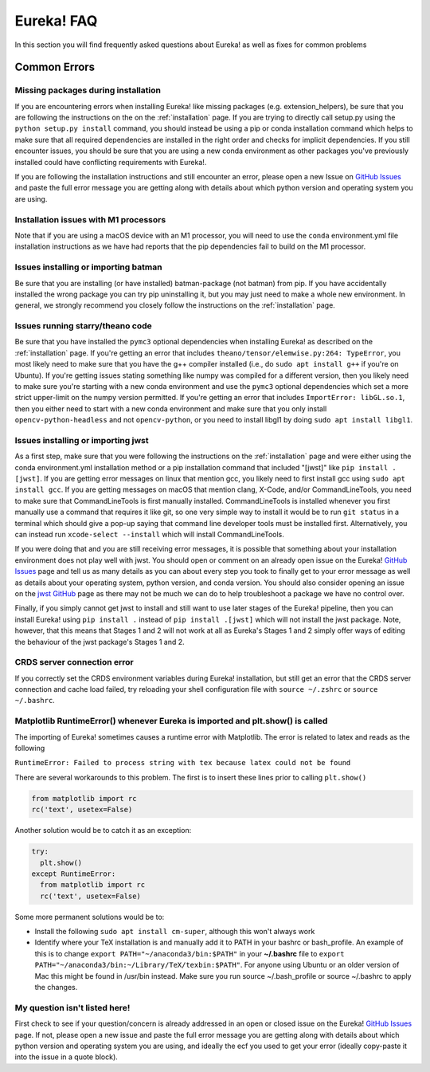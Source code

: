 .. _faq:

Eureka! FAQ
===========

In this section you will find frequently asked questions about Eureka! as well as fixes for common problems

**Common Errors**
-----------------

Missing packages during installation
''''''''''''''''''''''''''''''''''''

If you are encountering errors when installing Eureka! like missing packages (e.g. extension_helpers), be sure
that you are following the instructions on the on the :ref:`installation` page. If you are trying to directly
call setup.py using the ``python setup.py install`` command, you should instead be using a pip or conda
installation command which helps to make sure that all required dependencies are installed in the right order
and checks for implicit dependencies. If you still encounter issues, you should be sure that you are using a
new conda environment as other packages you've previously installed could have conflicting requirements with Eureka!.

If you are following the installation instructions and still encounter an error, please open a new Issue on
`GitHub Issues <https://github.com/kevin218/Eureka/issues>`__ and paste the full error message you are getting along
with details about which python version and operating system you are using.

Installation issues with M1 processors
''''''''''''''''''''''''''''''''''''''

Note that if you are using a macOS device with an M1 processor, you will need to use the ``conda`` environment.yml file
installation instructions as we have had reports that the pip dependencies fail to build on the M1 processor.


Issues installing or importing batman
'''''''''''''''''''''''''''''''''''''

Be sure that you are installing (or have installed) batman-package (not batman) from pip. If you have accidentally
installed the wrong package you can try pip uninstalling it, but you may just need to make a whole new environment.
In general, we strongly recommend you closely follow the instructions on the :ref:`installation` page.

Issues running starry/theano code
'''''''''''''''''''''''''''''''''

Be sure that you have installed the ``pymc3`` optional dependencies when installing Eureka! as described on the
:ref:`installation` page. If you're getting an error that includes ``theano/tensor/elemwise.py:264: TypeError``,
you most likely need to make sure that you have the g++ compiler installed (i.e., do ``sudo apt install g++`` if you're
on Ubuntu). If you're getting issues stating something like numpy was compiled for a different version, then you likely
need to make sure you're starting with a new conda environment and use the ``pymc3`` optional dependencies which set a
more strict upper-limit on the numpy version permitted. If you're getting an error that includes ``ImportError: libGL.so.1``,
then you either need to start with a new conda environment and make sure that you only install ``opencv-python-headless``
and not ``opencv-python``, or you need to install libgl1 by doing ``sudo apt install libgl1``.


.. _faq-install:

Issues installing or importing jwst
'''''''''''''''''''''''''''''''''''

As a first step, make sure that you were following the instructions on the :ref:`installation` page and were
either using the conda environment.yml installation method or a pip installation command that included "[jwst]"
like ``pip install .[jwst]``. If you are getting error messages on linux that mention gcc, you likely need to
first install gcc using ``sudo apt install gcc``. If you are getting messages on macOS that mention clang,
X-Code, and/or CommandLineTools, you need to make sure that CommandLineTools is first manually installed.
CommandLineTools is installed whenever you first manually use a command that requires it like git, so one very
simple way to install it would be to run ``git status`` in a terminal which should give a pop-up saying that
command line developer tools must be installed first. Alternatively, you can instead run
``xcode-select --install`` which will install CommandLineTools.

If you were doing that and you are still receiving error messages, it is possible that something about your
installation environment does not play well with jwst. You should open or comment on an already open issue on the Eureka!
`GitHub Issues <https://github.com/kevin218/Eureka/issues>`__ page and tell us as many details as you can about every step you
took to finally get to your error message as well as details about your operating system, python version, and conda version.
You should also consider opening an issue on the `jwst GitHub <https://github.com/spacetelescope/jwst/issues>`__ page as
there may not be much we can do to help troubleshoot a package we have no control over.

Finally, if you simply cannot get jwst to install and still want to use later stages of the Eureka! pipeline, then you can
install Eureka! using ``pip install .`` instead of ``pip install .[jwst]`` which will not install the jwst package. Note,
however, that this means that Stages 1 and 2 will not work at all as Eureka's Stages 1 and 2 simply offer ways of editing
the behaviour of the jwst package's Stages 1 and 2.

CRDS server connection error
''''''''''''''''''''''''''''

If you correctly set the CRDS environment variables during Eureka! installation, but still get an error that the CRDS server connection and cache load failed, try reloading your shell configuration file with ``source ~/.zshrc`` or ``source ~/.bashrc``.


Matplotlib RuntimeError() whenever Eureka is imported and plt.show() is called
''''''''''''''''''''''''''''''''''''''''''''''''''''''''''''''''''''''''''''''

The importing of Eureka! sometimes causes a runtime error with Matplotlib. The error is related to latex
and reads as the following

``RuntimeError: Failed to process string with tex because latex could not be found``

There are several workarounds to this problem. The first is to insert these lines
prior to calling ``plt.show()``


.. code-block:: python

    from matplotlib import rc
    rc('text', usetex=False)


Another solution would be to catch it as an exception:

.. code-block:: python

    try:
      plt.show()
    except RuntimeError:
      from matplotlib import rc
      rc('text', usetex=False)


Some more permanent solutions would be to:

- Install the following ``sudo apt install cm-super``, although this won't always work

- Identify where your TeX installation is and manually add it to PATH in your bashrc or bash_profile.
  An example of this is to change ``export PATH="~/anaconda3/bin:$PATH"`` in your **~/.bashrc** file to ``export PATH="~/anaconda3/bin:~/Library/TeX/texbin:$PATH"``.
  For anyone using Ubuntu or an older version of Mac this might be found in /usr/bin instead. Make sure you run source ~/.bash_profile or source ~/.bashrc to apply the changes.

My question isn't listed here!
''''''''''''''''''''''''''''''

First check to see if your question/concern is already addressed in an open or closed issue on the Eureka! 
`GitHub Issues <https://github.com/kevin218/Eureka/issues>`__ page. If not, please open a new issue and paste the
full error message you are getting along with details about which python version and operating system you
are using, and ideally the ecf you used to get your error (ideally copy-paste it into the issue in a
quote block).
